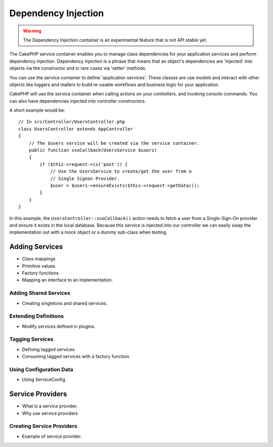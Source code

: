 Dependency Injection
####################

.. warning::
    The Dependency Injection container is an experimental feature that is not
    API stable yet.

The CakePHP service container enables you to manage class dependencies for your
application services and perform dependency injection. Dependency injection is
a phrase that means that an object's dependencies are 'injected' into objects
via the constructor and in rare cases via 'setter' methods.

You can use the service container to define 'application services'. These
classes are use models and interact with other objects like loggers and mailers
to build re-usable workflows and business logic for your application.

CakePHP will use the service container when calling actions on your controllers,
and invoking console commands. You can also have dependencies injected into
controller constructors.

A short example would be::

    // In src/Controller/UsersController.php
    class UsersController extends AppController
    {
        // The $users service will be created via the service container.
        public function ssoCallback(UsersService $users)
        {
            if ($this->request->is('post')) {
                // Use the UsersService to create/get the user from a
                // Single Signon Provider.
                $user = $users->ensureExists($this->request->getData());
            }
        }
    }

In this example, the ``UsersController::ssoCallback()`` action needs to fetch
a user from a Single-Sign-On provider and ensure it exists in the local
database. Because this service is injected into our controller we can easily
swap the implementation out with a mock object or a dummy sub-class when
testing.

Adding Services
===============

* Class mappings
* Primitive values.
* Factory functions
* Mapping an interface to an implementation.

Adding Shared Services
----------------------

* Creating singletons and shared services.

Extending Definitions
---------------------

* Modify services defined in plugins.

Tagging Services
----------------

* Defining tagged services.
* Consuming tagged services with a factory function.

Using Configuration Data
------------------------

* Using ServiceConfig

Service Providers
=================

* What is a service provider.
* Why use service providers

Creating Service Providers
--------------------------

* Example of service provider.
